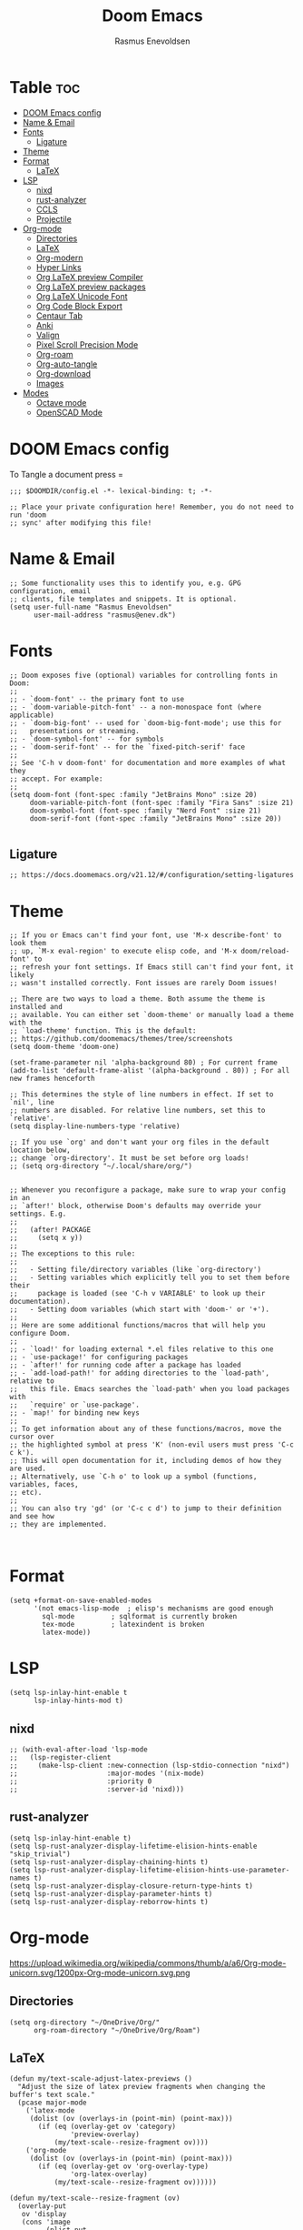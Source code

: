 #+title: Doom Emacs
#+PROPERTY: header-args :tangle config.el
#+auto_tangle: t
#+STARTUP: overview
#+AUTHOR: Rasmus Enevoldsen

* Table :toc:
- [[#doom-emacs-config][DOOM Emacs config]]
- [[#name--email][Name & Email]]
- [[#fonts][Fonts]]
  - [[#ligature][Ligature]]
- [[#theme][Theme]]
- [[#format][Format]]
  - [[#latex][LaTeX]]
- [[#lsp][LSP]]
  - [[#nixd][nixd]]
  - [[#rust-analyzer][rust-analyzer]]
  - [[#ccls][CCLS]]
  - [[#projectile][Projectile]]
- [[#org-mode][Org-mode]]
  - [[#directories][Directories]]
  - [[#latex-1][LaTeX]]
  - [[#org-modern][Org-modern]]
  - [[#hyper-links][Hyper Links]]
  - [[#org-latex-preview-compiler][Org LaTeX preview Compiler]]
  - [[#org-latex-preview-packages][Org LaTeX preview packages]]
  - [[#org-latex-unicode-font][Org LaTeX Unicode Font]]
  - [[#org-code-block-export][Org Code Block Export]]
  - [[#centaur-tab][Centaur Tab]]
  - [[#anki][Anki]]
  - [[#valign][Valign]]
  - [[#pixel-scroll-precision-mode][Pixel Scroll Precision Mode]]
  - [[#org-roam][Org-roam]]
  - [[#org-auto-tangle][Org-auto-tangle]]
  - [[#org-download][Org-download]]
  - [[#images][Images]]
- [[#modes][Modes]]
  - [[#octave-mode][Octave mode]]
  - [[#openscad-mode][OpenSCAD Mode]]

* DOOM Emacs config
To Tangle a document press =

#+begin_src elisp :tangle yes
;;; $DOOMDIR/config.el -*- lexical-binding: t; -*-

;; Place your private configuration here! Remember, you do not need to run 'doom
;; sync' after modifying this file!
#+end_src

* Name & Email
#+begin_src elisp :tangle yes
;; Some functionality uses this to identify you, e.g. GPG configuration, email
;; clients, file templates and snippets. It is optional.
(setq user-full-name "Rasmus Enevoldsen"
      user-mail-address "rasmus@enev.dk")
#+end_src

* Fonts
#+begin_src elisp :tangle yes
;; Doom exposes five (optional) variables for controlling fonts in Doom:
;;
;; - `doom-font' -- the primary font to use
;; - `doom-variable-pitch-font' -- a non-monospace font (where applicable)
;; - `doom-big-font' -- used for `doom-big-font-mode'; use this for
;;   presentations or streaming.
;; - `doom-symbol-font' -- for symbols
;; - `doom-serif-font' -- for the `fixed-pitch-serif' face
;;
;; See 'C-h v doom-font' for documentation and more examples of what they
;; accept. For example:
;;
(setq doom-font (font-spec :family "JetBrains Mono" :size 20)
     doom-variable-pitch-font (font-spec :family "Fira Sans" :size 21)
     doom-symbol-font (font-spec :family "Nerd Font" :size 21)
     doom-serif-font (font-spec :family "JetBrains Mono" :size 20))

#+end_src

** Ligature

#+begin_src elisp :tangle yes
;; https://docs.doomemacs.org/v21.12/#/configuration/setting-ligatures
#+end_src

* Theme
#+begin_src elisp :tangle yes
;; If you or Emacs can't find your font, use 'M-x describe-font' to look them
;; up, `M-x eval-region' to execute elisp code, and 'M-x doom/reload-font' to
;; refresh your font settings. If Emacs still can't find your font, it likely
;; wasn't installed correctly. Font issues are rarely Doom issues!

;; There are two ways to load a theme. Both assume the theme is installed and
;; available. You can either set `doom-theme' or manually load a theme with the
;; `load-theme' function. This is the default:
;; https://github.com/doomemacs/themes/tree/screenshots
(setq doom-theme 'doom-one)

(set-frame-parameter nil 'alpha-background 80) ; For current frame
(add-to-list 'default-frame-alist '(alpha-background . 80)) ; For all new frames henceforth

;; This determines the style of line numbers in effect. If set to `nil', line
;; numbers are disabled. For relative line numbers, set this to `relative'.
(setq display-line-numbers-type 'relative)

;; If you use `org' and don't want your org files in the default location below,
;; change `org-directory'. It must be set before org loads!
;; (setq org-directory "~/.local/share/org/")


;; Whenever you reconfigure a package, make sure to wrap your config in an
;; `after!' block, otherwise Doom's defaults may override your settings. E.g.
;;
;;   (after! PACKAGE
;;     (setq x y))
;;
;; The exceptions to this rule:
;;
;;   - Setting file/directory variables (like `org-directory')
;;   - Setting variables which explicitly tell you to set them before their
;;     package is loaded (see 'C-h v VARIABLE' to look up their documentation).
;;   - Setting doom variables (which start with 'doom-' or '+').
;;
;; Here are some additional functions/macros that will help you configure Doom.
;;
;; - `load!' for loading external *.el files relative to this one
;; - `use-package!' for configuring packages
;; - `after!' for running code after a package has loaded
;; - `add-load-path!' for adding directories to the `load-path', relative to
;;   this file. Emacs searches the `load-path' when you load packages with
;;   `require' or `use-package'.
;; - `map!' for binding new keys
;;
;; To get information about any of these functions/macros, move the cursor over
;; the highlighted symbol at press 'K' (non-evil users must press 'C-c c k').
;; This will open documentation for it, including demos of how they are used.
;; Alternatively, use `C-h o' to look up a symbol (functions, variables, faces,
;; etc).
;;
;; You can also try 'gd' (or 'C-c c d') to jump to their definition and see how
;; they are implemented.


#+end_src

* Format
#+begin_src elisp :tangle yes
(setq +format-on-save-enabled-modes
      '(not emacs-lisp-mode  ; elisp's mechanisms are good enough
	    sql-mode         ; sqlformat is currently broken
	    tex-mode         ; latexindent is broken
	    latex-mode))
#+end_src

* LSP
#+begin_src elisp :tangle yes
(setq lsp-inlay-hint-enable t
      lsp-inlay-hints-mod t)
#+end_src

** nixd
#+begin_src elisp :tangle yes
;; (with-eval-after-load 'lsp-mode
;;   (lsp-register-client
;;     (make-lsp-client :new-connection (lsp-stdio-connection "nixd")
;;                      :major-modes '(nix-mode)
;;                      :priority 0
;;                      :server-id 'nixd)))
#+end_src

** rust-analyzer
#+begin_src elisp :tangle yes
(setq lsp-inlay-hint-enable t)
(setq lsp-rust-analyzer-display-lifetime-elision-hints-enable "skip_trivial")
(setq lsp-rust-analyzer-display-chaining-hints t)
(setq lsp-rust-analyzer-display-lifetime-elision-hints-use-parameter-names t)
(setq lsp-rust-analyzer-display-closure-return-type-hints t)
(setq lsp-rust-analyzer-display-parameter-hints t)
(setq lsp-rust-analyzer-display-reborrow-hints t)
#+end_src

* Org-mode
https://upload.wikimedia.org/wikipedia/commons/thumb/a/a6/Org-mode-unicorn.svg/1200px-Org-mode-unicorn.svg.png

** Directories

#+begin_src elisp :tangle yes
(setq org-directory "~/OneDrive/Org/"
      org-roam-directory "~/OneDrive/Org/Roam")
#+end_src

** LaTeX
#+begin_src elisp :tangle yes
(defun my/text-scale-adjust-latex-previews ()
  "Adjust the size of latex preview fragments when changing the
buffer's text scale."
  (pcase major-mode
    ('latex-mode
     (dolist (ov (overlays-in (point-min) (point-max)))
       (if (eq (overlay-get ov 'category)
               'preview-overlay)
           (my/text-scale--resize-fragment ov))))
    ('org-mode
     (dolist (ov (overlays-in (point-min) (point-max)))
       (if (eq (overlay-get ov 'org-overlay-type)
               'org-latex-overlay)
           (my/text-scale--resize-fragment ov))))))

(defun my/text-scale--resize-fragment (ov)
  (overlay-put
   ov 'display
   (cons 'image
         (plist-put
          (cdr (overlay-get ov 'display))
          :scale (+ 1.0 (* 0.25 text-scale-mode-amount))))))

(add-hook 'text-scale-mode-hook #'my/text-scale-adjust-latex-previews)

(setq org-preview-latex-default-process 'dvisvgm)
#+end_src

** Org-modern
#+begin_src elisp :tangle yes
(setq org-modern-checkbox
      '((?X . "󰱒")
        (?\s . ""))
)

;; https://github.com/minad/org-modern
;; Minimal UI
(package-initialize)
(menu-bar-mode -1)
(tool-bar-mode -1)
(scroll-bar-mode -1)


(setq
;; Edit settings
org-auto-align-tags nil
org-tags-column 0
org-fold-catch-invisible-edits 'show-and-error
org-special-ctrl-a/e t
org-insert-heading-respect-content t

;; Org styling, hide markup etc.
org-hide-emphasis-markers t
org-pretty-entities t
org-ellipsis "…"
)

(global-org-modern-mode)

(defun my-org-faces ()
    (set-face-attribute 'org-todo nil :height 0.8)
    (set-face-attribute 'org-level-1 nil :height 1.2)
    (set-face-attribute 'org-level-2 nil :height 1.1))

(add-hook 'org-mode-hook #'my-org-faces)

#+end_src
** Hyper Links
#+begin_src elisp :tangle yes
(org-add-link-type "local-html" (lambda (path) (browse-url-xdg-open path)))
#+end_src

** Org LaTeX preview packages

#+begin_src elisp :tangle yes
;; (add-to-list 'org-latex-packages-alist'("" "amsmath" t) t)
;; (add-to-list 'org-latex-packages-alist'("" "amssymb" t) t)
(add-to-list 'org-latex-packages-alist'("" "siunitx" t) t)
(add-to-list 'org-latex-packages-alist'("" "tikz" t) t)
(add-to-list 'org-latex-packages-alist '"\\usetikzlibrary{snakes,calc,patterns,angles,quotes,math,decorations.pathmorphing,decorations.text,decorations.pathreplacing,decorations.markings,automata,arrows.meta,positioning,external}" t)
(add-to-list 'org-latex-packages-alist'("european,siunitx" "circuitikz" t) t)
(add-to-list 'org-latex-packages-alist'("" "tikz-3dplot" t) t)
(add-to-list 'org-latex-packages-alist'("" "pgfplots" t) t)
(add-to-list 'org-latex-packages-alist'("" "derivative" t) t)
(add-to-list 'org-latex-packages-alist'("" "upgreek" t) t)
#+end_src

This is my own LaTeX commands
#+begin_src elisp :tangle yes
(add-to-list 'org-latex-packages-alist'("" "mysty9" t) t)
;; (add-to-list 'org-latex-packages-alist'             t)

#+end_src

#+begin_src elisp :tangle yes
(use-package org-latex-preview
  :config
  ;; Increase preview width
  (plist-put org-latex-preview-appearance-options
             :page-width 0.8)

  ;; Increase the size of the latex previews in the text
  (plist-put org-latex-preview-appearance-options
             :zoom 1.3)

  ;; Use dvisvgm to generate previews
  ;; You don't need this, it's the default:
  (setq org-latex-preview-process-default 'dvisvgm)

  ;; Turn on auto-mode, it's built into Org and much faster/more featured than
  ;; org-fragtog. (Remember to turn off/uninstall org-fragtog.)
  (add-hook 'org-mode-hook 'org-latex-preview-auto-mode)

  ;; Block C-n, C-p etc from opening up previews when using auto-mode
  (setq org-latex-preview-auto-ignored-commands
        '(next-line previous-line mwheel-scroll
          scroll-up-command scroll-down-command))

  ;; Enable consistent equation numbering
  (setq org-latex-preview-numbered t)

  ;; Bonus: Turn on live previews.  This shows you a live preview of a LaTeX
  ;; fragment and updates the preview in real-time as you edit it.
  ;; To preview only environments, set it to '(block edit-special) instead
  (setq org-latex-preview-live t)

  ;; More immediate live-previews -- the default delay is 1 second
  (setq org-latex-preview-live-debounce 0.25))
#+end_src


** Org Code Block Export

#+begin_src elisp :tangle yes
;; (require 'ox-latex)
;; (add-to-list 'org-latex-packages-alist '"\\lstset{ basicstyle=\\footnotesize\\ttfamily}")
(setq org-latex-src-block-backend "listings")
(add-to-list 'org-latex-packages-alist '("" "xcolor" t) t)
(add-to-list 'org-latex-packages-alist '("" "listings" t) t)
(add-to-list 'org-latex-packages-alist '"\\definecolor{solarized@base03}{HTML}{002B36}" t)
(add-to-list 'org-latex-packages-alist '"\\definecolor{solarized@base03}{HTML}{002B36}" t)
(add-to-list 'org-latex-packages-alist '"\\definecolor{solarized@base02}{HTML}{073642}" t)
(add-to-list 'org-latex-packages-alist '"\\definecolor{solarized@base01}{HTML}{586e75}" t)
(add-to-list 'org-latex-packages-alist '"\\definecolor{solarized@base00}{HTML}{657b83}" t)
(add-to-list 'org-latex-packages-alist '"\\definecolor{solarized@base0}{HTML}{839496}" t)
(add-to-list 'org-latex-packages-alist '"\\definecolor{solarized@base1}{HTML}{93a1a1}" t)
(add-to-list 'org-latex-packages-alist '"\\definecolor{solarized@base2}{HTML}{EEE8D5}" t)
(add-to-list 'org-latex-packages-alist '"\\definecolor{solarized@base3}{HTML}{FDF6E3}" t)
(add-to-list 'org-latex-packages-alist '"\\definecolor{solarized@yellow}{HTML}{B58900}" t)
(add-to-list 'org-latex-packages-alist '"\\definecolor{solarized@orange}{HTML}{CB4B16}" t)
(add-to-list 'org-latex-packages-alist '"\\definecolor{solarized@red}{HTML}{DC322F}" t)
(add-to-list 'org-latex-packages-alist '"\\definecolor{solarized@magenta}{HTML}{D33682}" t)
(add-to-list 'org-latex-packages-alist '"\\definecolor{solarized@violet}{HTML}{6C71C4}" t)
(add-to-list 'org-latex-packages-alist '"\\definecolor{solarized@blue}{HTML}{268BD2}" t)
(add-to-list 'org-latex-packages-alist '"\\definecolor{solarized@cyan}{HTML}{2AA198}" t)
(add-to-list 'org-latex-packages-alist '"\\definecolor{solarized@green}{HTML}{859900}" t)
(add-to-list 'org-latex-packages-alist '"\\definecolor{solarized@base02}{HTML}{073642}" t)
(add-to-list 'org-latex-packages-alist '"\\definecolor{solarized@base01}{HTML}{586e75}" t)
(add-to-list 'org-latex-packages-alist '"\\definecolor{solarized@base00}{HTML}{657b83}" t)
(add-to-list 'org-latex-packages-alist '"\\definecolor{solarized@base0}{HTML}{839496}" t)
(add-to-list 'org-latex-packages-alist '"\\definecolor{solarized@base1}{HTML}{93a1a1}" t)
(add-to-list 'org-latex-packages-alist '"\\definecolor{solarized@base2}{HTML}{EEE8D5}" t)
(add-to-list 'org-latex-packages-alist '"\\definecolor{solarized@base3}{HTML}{FDF6E3}" t)
(add-to-list 'org-latex-packages-alist '"\\definecolor{solarized@yellow}{HTML}{B58900}" t)
(add-to-list 'org-latex-packages-alist '"\\definecolor{solarized@orange}{HTML}{CB4B16}" t)
(add-to-list 'org-latex-packages-alist '"\\definecolor{solarized@red}{HTML}{DC322F}" t)
(add-to-list 'org-latex-packages-alist '"\\definecolor{solarized@magenta}{HTML}{D33682}" t)
(add-to-list 'org-latex-packages-alist '"\\definecolor{solarized@violet}{HTML}{6C71C4}" t)
(add-to-list 'org-latex-packages-alist '"\\definecolor{solarized@blue}{HTML}{268BD2}" t)
(add-to-list 'org-latex-packages-alist '"\\definecolor{solarized@cyan}{HTML}{2AA198}" t)
(add-to-list 'org-latex-packages-alist '"\\definecolor{solarized@green}{HTML}{859900}" t)
(setq org-latex-listings-options
      '(("basicstyle" "\\footnotesize\\ttfamily")
        ("captionpos" "b")
        ("columns" "flexible")
        ("breakatwhitespace" "false")
        ("breaklines" "true")
        ("keepspaces" "true")
        ("numbers" "left")
        ("numberstyle" "\\footnotesize")
        ("numbersep" "5pt")
        ("showspaces" "false")
        ("showstringspaces" "false")
        ("showtabs" "false")
        ("tabsize" "4")
        ("frame" "single")
        ("numberstyle" "\\tiny\\color{solarized@base01}")
        ("keywordstyle" "\\color{solarized@green}")
        ("stringstyle" "\\color{solarized@cyan}\ttfamily")
        ("identifierstyle" "\\color{solarized@blue}")
        ("commentstyle" "\\color{solarized@base01}")
        ("emphstyle" "\\color{solarized@red}")
        ("rulecolor" "\\color{solarized@base2}")
        ("rulesepcolor" "\\color{solarized@base2}")
        ))

#+end_src
                                         "\\makeatletter"
                                         "\\renewcommand*\\verbatim@nolig@list{}"
                                         "\\makeatother"
                                         ))




** Centaur Tab
#+begin_src elisp :tangle yes
;; (add-hook 'centaur-tabs-mode)
#+end_src
** Anki
https://rgoswami.me/posts/anki-decks-orgmode/
https://doubleloop.net/2020/08/02/adding-flashcards-to-your-digital-garden-with-org-roam-and-anki/
#+begin_src elisp :tangle yes
(use-package anki-editor
  :after org
  ;; (map! :leader
  ;;     :desc "Show graph ui"
  ;;     "n r a " #'anki-editor-cloze-region-auto-incr
  ;;     )
  ;;     "n r a" #'anki-editor-cloze-region-dont-incr
  ;;     "n r a" #'anki-editor-reset-cloze-number
  ;;     "n r a" #'anki-editor-push-tree

  :hook (org-capture-after-finalize . anki-editor-reset-cloze-number) ; Reset cloze-number after each capture.
  :config
  (setq anki-editor-create-decks t ;; Allow anki-editor to create a new deck if it doesn't exist
        anki-editor-org-tags-as-anki-tags t)

  (defun anki-editor-cloze-region-auto-incr (&optional arg)
    "Cloze region without hint and increase card number."
    (interactive)
    (anki-editor-cloze-region my-anki-editor-cloze-number "")
    (setq my-anki-editor-cloze-number (1+ my-anki-editor-cloze-number))
    (forward-sexp))
  (defun anki-editor-cloze-region-dont-incr (&optional arg)
    "Cloze region without hint using the previous card number."
    (interactive)
    (anki-editor-cloze-region (1- my-anki-editor-cloze-number) "")
    (forward-sexp))
  (defun anki-editor-reset-cloze-number (&optional arg)
    "Reset cloze number to ARG or 1"
    (interactive)
    (setq my-anki-editor-cloze-number (or arg 1)))
  (defun anki-editor-push-tree ()
    "Push all notes under a tree."
    (interactive)
    (anki-editor-push-notes '(4))
    (anki-editor-reset-cloze-number))
  ;; Initialize
  (anki-editor-reset-cloze-number))
#+end_src

** Valign

#+begin_src elisp :tangle yes
(use-package! valign
    :after org)
(add-hook 'org-mode-hook #'valign-mode)
#+end_src

** Pixel Scroll Precision Mode

#+begin_src elisp :tangle yes
(add-hook 'org-mode-hook #'pixel-scroll-precision-mode)
#+end_src

** [[https://www.orgroam.com/manual.html][Org-roam]]
#+begin_src elisp :tangle yes
(setq org-roam-v2-ack t)

(use-package! org-roam
  :after org
  :config
  (setq org-roam-v2-ack t)
  (setq org-roam-completion-everywhere t)
  (setq org-roam-mode-sections
  (list #'org-roam-backlinks-insert-section
        #'org-roam-reflinks-insert-section
        #'org-roam-unlinked-references-insert-section))
  (org-roam-db-autosync-enable))

#+end_src

*** [[https://www.orgroam.com/manual.html#The-Org_002droam-Buffer][Org-roam Buffer]]
The buffer in org roam can be used
- BacklinksView (preview of) nodes that link to this node
- Reference LinksNodes that reference this node (see Refs)
- Unlinked referencesView nodes that contain text that match the nodes title/alias but are not linked

#+begin_src elisp :tangle yes
(setq org-roam-mode-sections
      (list #'org-roam-backlinks-section
            #'org-roam-reflinks-section
            #'org-roam-unlinked-references-section
            ))
#+end_src

*** [[https://www.orgroam.com/manual.html#The-Templating-System][Org-roam templates]]

*** Org Bable
#+begin_src elisp :tangle yes
(org-babel-do-load-languages
 'org-babel-load-languages '((C . t)))
#+end_src

*** Org-roam-ui
#+begin_src elisp :tangle yes
(use-package! websocket
    :after org-roam)

(use-package! org-roam-ui
    :after org-roam ;; or :after org
;;         normally we'd recommend hooking orui after org-roam, but since org-roam does not have
;;         a hookable mode anymore, you're advised to pick something yourself
;;         if you don't care about startup time, use
;;  :hook (after-init . org-roam-ui-mode)
    :config
    (setq org-roam-ui-sync-theme t
          org-roam-ui-follow t
          org-roam-ui-update-on-save t
          org-roam-ui-open-on-start nil)

    (map! :leader
      :desc "Show graph ui"
      "n r g" #'org-roam-ui-open)
)
#+end_src

*** Org-roam-id-heading
#+begin_src elisp :tangle yes
(map! :after org-roam
      :leader
      :desc "Give ID to a Heading"
      "n r h" #'org-id-get-create)
#+end_src

** Org-auto-tangle
#+begin_src elisp :tangle yes
(use-package! org-auto-tangle
  :defer t
  :hook (org-mode . org-auto-tangle-mode)
  :config (setq org-auto-tangle-default t))

#+end_src

** Org-download

:TODO: Look into =org-download-image-attr-list=

#+begin_src elisp :tangle yes
(require 'org-download)

;; Drag-and-drop to `dired`
(add-hook 'dired-mode-hook 'org-download-enable)
(setq org-download-image-html-width '450
      org-download-image-latex-width '7
      org-download-image-org-width '450)
#+end_src

** Images
When Using images in org-mode they can have a lot of attributes. This function folds them together if I encapsulate them in =:IMAGE_INFO:= and =:END:.=

#+begin_src elisp :tangle yes
;; (defun unpack-image-drawers (&rest r)
;;   "Replace drawers named \"IMAGE_INFO\" with their contents."
;;   (let* ((drawer-name "IMAGE_INFO")
;;         (save-string "#+ATTR_SAVE: true\n")
;;         (image-drawers (reverse (org-element-map (org-element-parse-buffer)
;;                                 'drawer
;;                               (lambda (el)
;;                                 (when (string= drawer-name (org-element-property :drawer-name el))
;;                                   el))))))
;;     (cl-loop for drawer in image-drawers do
;;              (setf (buffer-substring (org-element-property :begin drawer)
;;                                      (- (org-element-property :end drawer) 1))
;;                    (concat save-string
;;                            (buffer-substring (org-element-property :contents-begin drawer)
;;                                              (- (org-element-property :contents-end drawer) 1)))))))

;; (defun repack-image-drawers (&rest r)
;;   "Restore image drawers replaced using `unpack-image-drawers'."
;;   (let* ((drawer-name "IMAGE_INFO")
;;         (save-string "#+ATTR_SAVE: true\n")
;;         (image-paragraphs (reverse (org-element-map (org-element-parse-buffer)
;;                                'paragraph
;;                              (lambda (el)
;;                                (when (string= "true" (nth 0 (org-element-property :attr_save el)))
;;                                  el))))))
;;     (cl-loop for paragraph in image-paragraphs do
;;              (setf (buffer-substring (org-element-property :begin paragraph)
;;                                      (- (org-element-property :contents-begin paragraph) 1))
;;                    (concat ":" drawer-name ":\n"
;;                            (buffer-substring (+ (length save-string) (org-element-property :begin paragraph))
;;                                              (- (org-element-property :contents-begin paragraph) 1))
;;                            "\n:END:")))))


;; (defun apply-with-image-drawers-unpacked (f &rest r)
;;   "Replace drawers named \"IMAGE_INFO\" with their contents, run the function,
;; finally restore the drawers as they were. Also collapses all drawers before returning."
;;   (unpack-image-drawers)
;;   (apply f r)
;;   (repack-image-drawers)
;;   (org-hide-drawer-all))

;; (advice-add #'org-display-inline-images :around #'apply-with-image-drawers-unpacked)
;; (add-hook 'org-export-before-processing-hook 'unpack-image-drawers)
#+end_src


#+ATTR_ORG: :width 100 :center yes
[[file:Org-mode/2024-03-20_16-57-44_screenshot.png]]

* Modes
** Octave mode
#+begin_src elisp :tangle yes
(add-to-list 'auto-mode-alist '("\\.m$" . octave-mode))
#+end_src

** OpenSCAD Mode

#+begin_src elisp :tangle yes
;;; scad-mode.el --- A major mode for editing OpenSCAD code -*- lexical-binding: t -*-

;; Author: Len Trigg, Łukasz Stelmach, zk_phi, Daniel Mendler
;; Maintainer: Len Trigg <lenbok@gmail.com>, Daniel Mendler <mail@daniel-mendler.de>
;; Created: 2010
;; Keywords: languages
;; URL: https://github.com/openscad/emacs-scad-mode
;; Package-Requires: ((emacs "28.1") (compat "30"))
;; Version: 96.0

;; This file is not part of GNU Emacs.

;; This program is free software: you can redistribute it and/or modify
;; it under the terms of the GNU General Public License as published by
;; the Free Software Foundation, either version 3 of the License, or
;; (at your option) any later version.

;; This program is distributed in the hope that it will be useful,
;; but WITHOUT ANY WARRANTY; without even the implied warranty of
;; MERCHANTABILITY or FITNESS FOR A PARTICULAR PURPOSE.  See the
;; GNU General Public License for more details.

;; You should have received a copy of the GNU General Public License
;; along with this program.  If not, see <https://www.gnu.org/licenses/>.

;;; Commentary:
;;
;; This is a major-mode to implement the SCAD constructs and
;; font-locking for OpenSCAD.  Install the package from NonGNU ELPA or
;; MELPA:
;;
;; M-x install-package RET scad-mode RET

;;; Code:

(require 'compat)
(require 'cc-mode)
(eval-when-compile
  (require 'cc-langs)
  (require 'cc-fonts)
  (require 'cl-lib))

(defgroup scad nil
  "A major mode for editing OpenSCAD code."
  :link '(url-link :tag "Website" "https://github.com/openscad/emacs-scad-mode")
  :link '(emacs-library-link :tag "Library Source" "scad-mode.el")
  :group 'languages
  :prefix "scad-")

(defcustom scad-command
  "openscad"
  "Path to openscad executable."
  :type 'string)

(defcustom scad-extra-args
  nil
  "Additional command line arguments to pass to openscad.
For example '--enable=manifold'."
  :type '(repeat string))

(defcustom scad-keywords
  '("return" "undef" "true" "false" "for" "each" "if" "else" "let" "intersection_for"
    "function" "use" "include" "module")
  "SCAD keywords."
  :type '(repeat string))

(defcustom scad-functions
  '("cos" "acos" "sin" "asin" "tan" "atan" "atan2"                      ;;func.cc
    "abs" "sign" "rands" "min" "max"
    "round" "ceil" "floor"
    "pow" "sqrt" "exp" "log" "ln"
    "str"
    "lookup" "version" "version_num" "len" "search"
    "dxf_dim" "dxf_cross"                                               ;;dxfdim.cc
    "norm" "cross"                                                      ;;2014.03
    "concat" "chr"                                                      ;;2015.03
    "assert" "ord"                                                      ;;2019.05
    "is_undef" "is_list" "is_num" "is_bool" "is_string" "is_function")  ;;2019.05 type test
  "SCAD functions."
  :type '(repeat string))

(defcustom scad-modules
  '("children" "echo"                                                   ;;control.cc
    "cube" "sphere" "cylinder" "polyhedron" "square" "circle" "polygon" ;;primitives.cc
    "scale" "rotate" "translate" "mirror" "multmatrix"                  ;;transform.cc
    "union" "difference" "intersection"                                 ;;csgops.cc
    "render"                                                            ;;render.cc
    "color"                                                             ;;color.cc
    "surface"                                                           ;;surface.cc
    "linear_extrude"                                                    ;;linearextrude.cc
    "rotate_extrude"                                                    ;;rotateextrude.cc
    "import"                                                            ;;import.cc
    "group"                                                             ;;builtin.cc
    "projection"                                                        ;;projection.cc
    "minkowski" "hull" "resize"                                         ;;cgaladv.cc
    "parent_module"                                                     ;;2014.03
    "offset" "text")                                                    ;;2015.03
  "SCAD modules."
  :type '(repeat string))

(defcustom scad-deprecated
  '("child" "assign" "dxf_linear_extrude" "dxf_rotate_extrude"
    "import_stl" "import_off" "import_dxf")
  "SCAD deprecated modules and functions."
  :type '(repeat string))

(defcustom scad-operators
  '("+" "-" "*" "/" "%"
    "&&" "||" "!"
    "<" "<=" "==" "!=" ">" ">="
    "?" ":" "=")
  "SCAD operators."
  :type '(repeat string))

(defcustom scad-preview-projection 'perspective
  "Preview projection."
  :type '(choice (const ortho) (const perspective)))

(defcustom scad-preview-camera '(0 0 0 50 0 20 500)
  "Default parameters for the Gimbal camera."
  :type '(repeat integer))

(defcustom scad-preview-refresh 1.0
  "Delay in seconds until updating preview."
  :type '(choice (const nil) number))

(defcustom scad-preview-colorscheme '("Tomorrow" . "Tomorrow Night")
  "Color scheme for rendering preview.
Can be pair of light and dark scheme, used depending on the current
Emacs theme."
  :type '(choice string (cons string string)))

(defcustom scad-preview-view '("axes" "scales")
  "List of views to be rendered.
Options are axes, crosshairs, edges, scales, wireframe."
  :type '(repeat string))

(defcustom scad-export-extension ".stl"
  "Extension (file type) for output data file via `scad-export'.
Options are .stl, .off, .amf, .3mf, .csg, .dxf, .svg, .pdf, .png,
.echo, .ast, .term, .nef3, .nefdbg."
  :type 'string)

(defvar-keymap scad-mode-map
  :doc "Keymap for `scad-mode'."
  :parent c-mode-base-map
  "C-c C-c" #'scad-preview
  "C-c C-o" #'scad-open
  "C-c C-e" #'scad-export
  "TAB" #'indent-for-tab-command
  "M-TAB" #'completion-at-point)

(defvar scad-mode-syntax-table
  (let ((st (make-syntax-table)))
    (c-populate-syntax-table st)
    st)
  "Syntax table for `scad-mode'.")

(defvar scad-font-lock-keywords
  `(("\\(module\\|function\\)[ \t]+\\(\\sw+\\)" (1 'font-lock-keyword-face nil) (2 'font-lock-function-name-face nil t))
    ("\\(use\\|include\\)[ \t]*<\\([^>]+\\)>" (1 'font-lock-preprocessor-face nil) (2 'font-lock-type-face nil t))
    ("<\\(\\sw+\\)>\\|$\\(\\sw+\\)" . font-lock-builtin-face)
    (,(regexp-opt scad-keywords 'words)   . font-lock-keyword-face)
    (,(regexp-opt scad-modules 'words)    . font-lock-builtin-face)
    (,(regexp-opt scad-functions 'words)  . font-lock-function-name-face)
    (,(regexp-opt scad-deprecated 'words) . font-lock-warning-face)
    ;(,(regexp-opt scad-operators) . font-lock-operator-face) ;; This actually looks pretty ugly
    ;("\\(\\<\\S +\\>\\)\\s *(" 1 font-lock-function-name-face t) ;; Seems to override other stuff (e.g. in comments and builtins)
    )
  "Keyword highlighting specification for `scad-mode'.")
(defconst scad-font-lock-keywords-1 scad-font-lock-keywords)
(defconst scad-font-lock-keywords-2 scad-font-lock-keywords)
(defconst scad-font-lock-keywords-3 scad-font-lock-keywords)

(defvar scad-completions
  (append scad-keywords scad-functions scad-modules)
  "List of known words for completion.")

(put 'scad-mode 'c-mode-prefix "scad-")

;;;###autoload
(add-to-list 'auto-mode-alist '("\\.scad\\'" . scad-mode))

;;;###autoload
(define-derived-mode scad-mode prog-mode "SCAD"
  "Major mode for editing OpenSCAD code."
  :group 'scad
  :after-hook (c-update-modeline)
  (add-hook 'flymake-diagnostic-functions #'scad-flymake nil 'local)
  (add-hook 'completion-at-point-functions
            #'scad-completion-at-point nil 'local)
  (c-initialize-cc-mode t)
  (c-init-language-vars scad-mode)
  (c-common-init 'scad-mode)
  (c-set-offset 'cpp-macro 0 nil)
  (c-run-mode-hooks 'c-mode-common-hook))

(defun scad-completion-at-point ()
  "Completion at point function."
  (when-let (bounds (bounds-of-thing-at-point 'word))
    (list (car bounds) (cdr bounds)
          scad-completions
          :exclusive 'no)))

(defun scad-open ()
  "Open current buffer with `scad-command'."
  (interactive nil scad-mode)
  (save-buffer)
  (call-process scad-command nil 0 nil (buffer-file-name)))

(defun scad-export (file)
  "Render and export current SCAD model to FILE."
  (interactive
   (list (read-file-name
          "Export to: "
          nil nil nil
          (concat (file-name-base (buffer-file-name))
                  scad-export-extension)))
   scad-mode)
  (save-buffer)
  (compile (string-join (append (list scad-command)
                                (list "-o"
                                      (shell-quote-argument (expand-file-name file))
                                      (shell-quote-argument (buffer-file-name)))
                                scad-extra-args) " ")))

(defvar-local scad--preview-buffer      nil)
(defvar-local scad--preview-proc        nil)
(defvar-local scad--preview-image       nil)
(defvar-local scad--preview-mode-status nil)
(defvar-local scad--preview-mode-camera nil)
(defvar-local scad--preview-timer       nil)

(defvar-keymap scad-preview-mode-map
  :doc "Keymap for SCAD preview buffers."
  "p" #'scad-preview-projection
  "-" #'scad-preview-distance-
  "+" #'scad-preview-distance+
  "<right>" #'scad-preview-rotate-z-
  "<left>" #'scad-preview-rotate-z+
  "<up>" #'scad-preview-rotate-x+
  "<down>" #'scad-preview-rotate-x-
  "M-<left>" #'scad-preview-translate-x+
  "M-<right>" #'scad-preview-translate-x-
  "M-<up>" #'scad-preview-translate-z-
  "M-<down>" #'scad-preview-translate-z+)

(defun scad--preview-status (status)
  "Update mode line of preview buffer with STATUS."
  (setq scad--preview-mode-camera (apply #'format "[%d %d %d] [%d %d %d] %d"
                                         scad-preview-camera)
        scad--preview-mode-status status)
  (force-mode-line-update))

(defun scad-preview ()
  "Preview SCAD models in real-time within Emacs."
  (interactive nil scad-mode)
  (unless (buffer-live-p scad--preview-buffer)
    (setq scad--preview-buffer
          (with-current-buffer (get-buffer-create (format "*scad preview: %s*" (buffer-name)))
            (scad-preview-mode)
            (current-buffer))))
  (when scad-preview-refresh
    (add-hook 'after-change-functions #'scad--preview-change nil 'local))
  (let ((orig-buffer (current-buffer)))
    (with-current-buffer scad--preview-buffer
      (setq scad--preview-buffer orig-buffer)
      (scad--preview-reset))))

(defun scad--preview-change (&rest _)
  "Buffer changed, trigger rerendering."
  (if (not (buffer-live-p scad--preview-buffer))
      (remove-hook 'after-change-functions #'scad--preview-change 'local)
    (let ((buffer scad--preview-buffer))
      (with-current-buffer buffer
        (scad--preview-kill)
        (scad--preview-status "Stale")
        (setq scad--preview-timer
              (run-with-timer
               scad-preview-refresh nil
               (lambda ()
                 (when (buffer-live-p buffer)
                   (with-current-buffer buffer
                     (setq scad--preview-timer nil)
                     (scad--preview-render))))))))))

(defun scad--preview-colorscheme ()
  "Color scheme depending on Emacs theme."
  (cond
   ((stringp scad-preview-colorscheme)
    scad-preview-colorscheme)
   ((color-dark-p (color-name-to-rgb (face-background 'default)))
    (cdr scad-preview-colorscheme))
   (t (car scad-preview-colorscheme))))

(defun scad--preview-reset (&rest _)
  "Reset camera settings and render."
  (setq-local scad-preview-camera (copy-sequence (default-value 'scad-preview-camera))
              scad-preview-projection (default-value 'scad-preview-projection))
  (scad--preview-render))

;; Based on https://github.com/zk-phi/scad-preview
(defun scad--preview-render (&rest _)
  "Render image from current buffer."
  (if (not (buffer-live-p scad--preview-buffer))
      (scad--preview-status "Dead")
    (scad--preview-kill)
    (scad--preview-status "Render")
    (let* ((infile (make-temp-file "scad-preview-" nil ".scad"))
           (basefile (file-name-sans-extension infile))
           (outfile (concat basefile ".tmp.png"))
           (buffer (current-buffer))
           (win (or (get-buffer-window buffer)
                    (display-buffer
                     buffer '(nil (inhibit-same-window . t))))))
      (with-current-buffer scad--preview-buffer
        (save-restriction
          (widen)
          (write-region (point-min) (point-max) infile nil 'nomsg)))
      (with-environment-variables
          ;; Setting the OPENSCADPATH to the current directory allows openscad to pick
          ;; up other local files with `include <file.scad>'.
          (("OPENSCADPATH"
            (if-let ((path (getenv "OPENSCADPATH")))
                (concat default-directory path-separator path)
              default-directory)))
        (setq scad--preview-proc
              (make-process
               :noquery t
               :connection-type 'pipe
               :name "scad-preview"
               :buffer "*scad preview output*"
               :sentinel
               (lambda (proc _event)
                 (unwind-protect
                     (when (and (buffer-live-p buffer)
                                (memq (process-status proc) '(exit signal)))
                       (with-current-buffer buffer
                         (setq scad--preview-proc nil)
                         (if (not (ignore-errors
                                    (and (file-exists-p outfile)
                                         (> (file-attribute-size (file-attributes outfile)) 0))))
                             (scad--preview-status "Error")
                           (with-silent-modifications
                             (scad--preview-delete)
                             (setq scad--preview-image (concat basefile ".png"))
                             (rename-file outfile scad--preview-image)
                             (erase-buffer)
                             (insert (propertize "#" 'display `(image :type png :file ,scad--preview-image))))
                           (scad--preview-status "Done"))))
                   (delete-file infile)
                   (delete-file outfile)))
               :command
               (append
                (list scad-command
                      "-o" outfile
                      "--preview"
                      (format "--projection=%s" scad-preview-projection)
                      (format "--imgsize=%d,%d"
                              (window-pixel-width win)
                              (window-pixel-height win))
                      (format "--view=%s"
                              (mapconcat #'identity scad-preview-view ","))
                      (format "--camera=%s"
                              (mapconcat #'number-to-string scad-preview-camera ","))
                      (format "--colorscheme=%s" (scad--preview-colorscheme))
                      infile)
                scad-extra-args)))))))

(defun scad--preview-kill ()
  "Kill current rendering."
  (when (process-live-p scad--preview-proc)
    (delete-process scad--preview-proc)
    (setq scad--preview-proc nil))
  (when scad--preview-timer
    (cancel-timer scad--preview-timer)
    (setq scad--preview-timer nil)))

(defun scad--preview-delete ()
  "Delete current image."
  (when scad--preview-image
    (delete-file scad--preview-image)
    (setq scad--preview-image nil)))

(define-derived-mode scad-preview-mode special-mode "SCAD/Preview"
  "Major mode for SCAD preview buffers."
  :interactive nil :abbrev-table nil :syntax-table nil
  (setq-local buffer-read-only t
              line-spacing nil
              cursor-type nil
              cursor-in-non-selected-windows nil
              left-fringe-width 1
              right-fringe-width 1
              left-margin-width 0
              right-margin-width 0
              truncate-lines nil
              show-trailing-whitespace nil
              display-line-numbers nil
              fringe-indicator-alist '((truncation . nil))
              revert-buffer-function #'scad--preview-reset
              mode-line-position '(" " scad--preview-mode-camera)
              mode-line-process '(" " scad--preview-mode-status)
              mode-line-modified nil
              mode-line-mule-info nil
              mode-line-remote nil)
  (add-hook 'kill-buffer-hook #'scad--preview-kill nil 'local)
  (add-hook 'kill-buffer-hook #'scad--preview-delete nil 'local)
  (add-hook 'window-size-change-functions
            (let ((buf (current-buffer)))
              (lambda (_)
                (with-current-buffer buf
                  (scad--preview-render))))
            nil 'local))

(defun scad-preview-projection ()
  "Toggle projection."
  (interactive nil scad-preview-mode)
  (setq-local scad-preview-projection
              (if (eq scad-preview-projection 'ortho)
                  'perspective
                'ortho))
  (scad--preview-render))

(defmacro scad--define-preview-move (name idx off)
  "Define camera move function NAME which increments IDX by OFF."
  `(defun ,(intern (format "scad-preview-%s" name)) (&optional offset)
     "Move camera by OFFSET."
     (interactive "P" scad-preview-mode)
     (cl-incf (nth ,idx scad-preview-camera)
              (* (cl-signum ,off)
                 (if offset (prefix-numeric-value offset) ,(abs off))))
     (scad--preview-render)))

(scad--define-preview-move translate-x+ 0 10)
(scad--define-preview-move translate-x- 0 -10)
(scad--define-preview-move translate-y+ 1 10)
(scad--define-preview-move translate-y- 1 -10)
(scad--define-preview-move translate-z+ 2 10)
(scad--define-preview-move translate-z- 2 -10)
(scad--define-preview-move rotate-x+ 3 20)
(scad--define-preview-move rotate-x- 3 -20)
(scad--define-preview-move rotate-y+ 4 20)
(scad--define-preview-move rotate-y- 4 -20)
(scad--define-preview-move rotate-z+ 5 20)
(scad--define-preview-move rotate-z- 5 -20)
(scad--define-preview-move distance- 6 100)
(scad--define-preview-move distance+ 6 -100)

(defvar-local scad--flymake-proc nil)

(defun scad-flymake (report-fn &rest _args)
  "Flymake backend, diagnostics are passed to REPORT-FN."
  (unless (executable-find scad-command)
    (error "Cannot find `%s'" scad-command))
  (when (process-live-p scad--flymake-proc)
    (delete-process scad--flymake-proc))
  (let* ((buffer (current-buffer))
         (infile (make-temp-file "scad-flymake-" nil ".scad"))
         (outfile (concat (file-name-sans-extension infile) ".ast")))
    (save-restriction
      (widen)
      (write-region (point-min) (point-max) infile nil 'nomsg))
    (with-environment-variables
        ;; Setting the OPENSCADPATH to the current directory allows openscad to pick
        ;; up other local files with `include <file.scad>'.
        (("OPENSCADPATH"
          (if-let ((path (getenv "OPENSCADPATH")))
              (concat default-directory path-separator path)
            default-directory)))
      (setq
       scad--flymake-proc
       (make-process
        :name "scad-flymake"
        :noquery t
        :connection-type 'pipe
        :buffer (generate-new-buffer " *scad-flymake*")
        :command (append (list scad-command "-o" outfile infile) scad-extra-args)
        :sentinel
        (lambda (proc _event)
          (when (memq (process-status proc) '(exit signal))
            (unwind-protect
                (when (and (buffer-live-p buffer)
                           (eq proc (buffer-local-value 'scad--flymake-proc buffer)))
                  (with-current-buffer (process-buffer proc)
                    (goto-char (point-min))
                    (let (diags)
                      (while (search-forward-regexp "^\\(ERROR\\|WARNING\\): \\(.*?\\),? in file [^,]+, line \\([0-9]+\\)" nil t)
                        (let ((msg (match-string 2))
                              (type (if (equal (match-string 1) "ERROR") :error :warning))
                              (region (flymake-diag-region buffer (string-to-number (match-string 3)))))
                          (push (flymake-make-diagnostic buffer (car region) (cdr region) type msg) diags)))
                      (funcall report-fn (nreverse diags)))))
              (delete-file outfile)
              (delete-file infile)
              (kill-buffer (process-buffer proc))))))))))

(provide 'scad-mode)
;;; scad-mode.el ends here
#+end_src

#+begin_src elisp :tangle yes
(use-package! scad-mode
  :config
  ;; (when (modulep! +lsp
    (add-hook 'scad-mode-local-vars-hook #'lsp! 'append)
    ;; )
  (map! (:localleader
         (:map (scad-mode-map)
               "e" #'scad-export
               "o" #'scad-open
               "p" #'scad-preview))))
#+end_src
